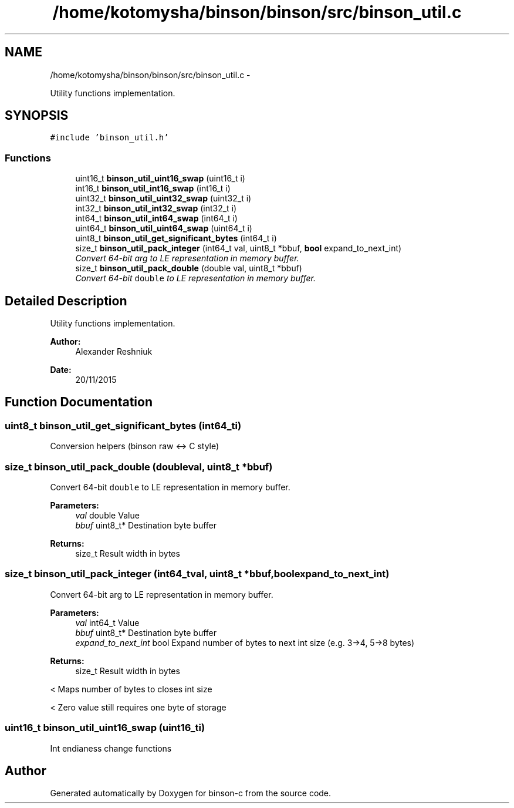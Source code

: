 .TH "/home/kotomysha/binson/binson/src/binson_util.c" 3 "Tue Dec 1 2015" "binson-c" \" -*- nroff -*-
.ad l
.nh
.SH NAME
/home/kotomysha/binson/binson/src/binson_util.c \- 
.PP
Utility functions implementation\&.  

.SH SYNOPSIS
.br
.PP
\fC#include 'binson_util\&.h'\fP
.br

.SS "Functions"

.in +1c
.ti -1c
.RI "uint16_t \fBbinson_util_uint16_swap\fP (uint16_t i)"
.br
.ti -1c
.RI "int16_t \fBbinson_util_int16_swap\fP (int16_t i)"
.br
.ti -1c
.RI "uint32_t \fBbinson_util_uint32_swap\fP (uint32_t i)"
.br
.ti -1c
.RI "int32_t \fBbinson_util_int32_swap\fP (int32_t i)"
.br
.ti -1c
.RI "int64_t \fBbinson_util_int64_swap\fP (int64_t i)"
.br
.ti -1c
.RI "uint64_t \fBbinson_util_uint64_swap\fP (uint64_t i)"
.br
.ti -1c
.RI "uint8_t \fBbinson_util_get_significant_bytes\fP (int64_t i)"
.br
.ti -1c
.RI "size_t \fBbinson_util_pack_integer\fP (int64_t val, uint8_t *bbuf, \fBbool\fP expand_to_next_int)"
.br
.RI "\fIConvert 64-bit arg to LE representation in memory buffer\&. \fP"
.ti -1c
.RI "size_t \fBbinson_util_pack_double\fP (double val, uint8_t *bbuf)"
.br
.RI "\fIConvert 64-bit \fCdouble\fP to LE representation in memory buffer\&. \fP"
.in -1c
.SH "Detailed Description"
.PP 
Utility functions implementation\&. 


.PP
\fBAuthor:\fP
.RS 4
Alexander Reshniuk 
.RE
.PP
\fBDate:\fP
.RS 4
20/11/2015 
.RE
.PP

.SH "Function Documentation"
.PP 
.SS "uint8_t binson_util_get_significant_bytes (int64_ti)"
Conversion helpers (binson raw <-> C style) 
.SS "size_t binson_util_pack_double (doubleval, uint8_t *bbuf)"

.PP
Convert 64-bit \fCdouble\fP to LE representation in memory buffer\&. 
.PP
\fBParameters:\fP
.RS 4
\fIval\fP double Value 
.br
\fIbbuf\fP uint8_t* Destination byte buffer 
.RE
.PP
\fBReturns:\fP
.RS 4
size_t Result width in bytes 
.RE
.PP

.SS "size_t binson_util_pack_integer (int64_tval, uint8_t *bbuf, \fBbool\fPexpand_to_next_int)"

.PP
Convert 64-bit arg to LE representation in memory buffer\&. 
.PP
\fBParameters:\fP
.RS 4
\fIval\fP int64_t Value 
.br
\fIbbuf\fP uint8_t* Destination byte buffer 
.br
\fIexpand_to_next_int\fP bool Expand number of bytes to next int size (e\&.g\&. 3->4, 5->8 bytes) 
.RE
.PP
\fBReturns:\fP
.RS 4
size_t Result width in bytes 
.RE
.PP
< Maps number of bytes to closes int size
.PP
< Zero value still requires one byte of storage 
.SS "uint16_t binson_util_uint16_swap (uint16_ti)"
Int endianess change functions 
.SH "Author"
.PP 
Generated automatically by Doxygen for binson-c from the source code\&.

